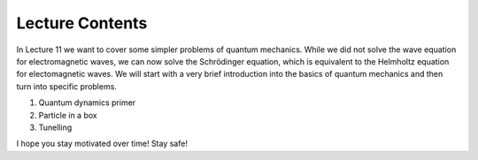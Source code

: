 Lecture Contents
================

In Lecture 11 we want to cover some simpler problems of quantum mechanics. While we did not solve the wave equation for electromagnetic waves, we can now solve the Schrödinger equation, which is equivalent to the Helmholtz equation for electomagnetic waves. We will start with a very brief introduction into the basics of quantum mechanics and then turn into specific problems.

1. Quantum dynamics primer
2. Particle in a box
3. Tunelling

I hope you stay motivated over time! Stay safe!

.. raw:: html

    <div style="position: relative; padding-bottom: 56.25%; height: 0; overflow: hidden; max-width: 100%; height: auto;">
        <iframe src="https://www.youtube.com/embed/0yN2_nEtxSI" frameborder="0" allowfullscreen style="position: absolute; top: 0; left: 0; width: 100%; height: 100%;"></iframe>
    </div>
